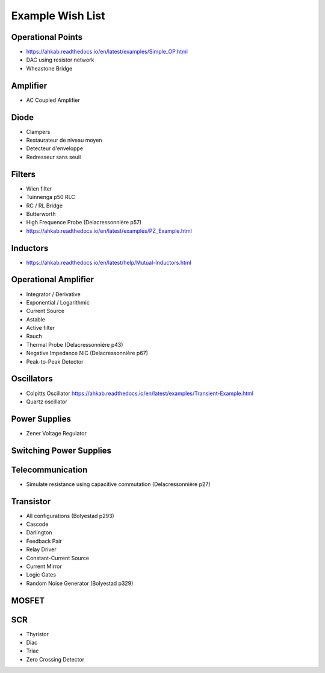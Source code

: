 ===================
 Example Wish List
===================

Operational Points
------------------

* https://ahkab.readthedocs.io/en/latest/examples/Simple_OP.html
* DAC using resistor network
* Wheastone Bridge

Amplifier
---------

* AC Coupled Amplifier

Diode
-----

* Clampers
* Restaurateur de niveau moyen
* Detecteur d'enveloppe
* Redresseur sans seuil

Filters
-------

* Wien filter
* Tuinnenga p50 RLC
* RC / RL Bridge
* Butterworth
* High Frequence Probe (Delacressonnière p57)
* https://ahkab.readthedocs.io/en/latest/examples/PZ_Example.html

Inductors
----------

* https://ahkab.readthedocs.io/en/latest/help/Mutual-Inductors.html

Operational Amplifier
---------------------

* Integrator / Derivative
* Exponential / Logarithmic
* Current Source
* Astable
* Active filter
* Rauch
* Thermal Probe (Delacressonnière p43)
* Negative Impedance NIC (Delacressonnière p67)
* Peak-to-Peak Detector

Oscillators
-----------

* Colpitts Oscillator
  https://ahkab.readthedocs.io/en/latest/examples/Transient-Example.html
* Quartz oscillator

Power Supplies
--------------

* Zener Voltage Regulator

Switching Power Supplies
------------------------

Telecommunication
-----------------

* Simulate resistance using capacitive commutation (Delacressonnière p27)

Transistor
----------

* All configurations (Bolyestad p293)
* Cascode
* Darlington
* Feedback Pair
* Relay Driver
* Constant-Current Source
* Current Mirror
* Logic Gates
* Random Noise Generator (Bolyestad p329)

MOSFET
------

SCR
---

* Thyristor
* Diac
* Triac
* Zero Crossing Detector

.. End
